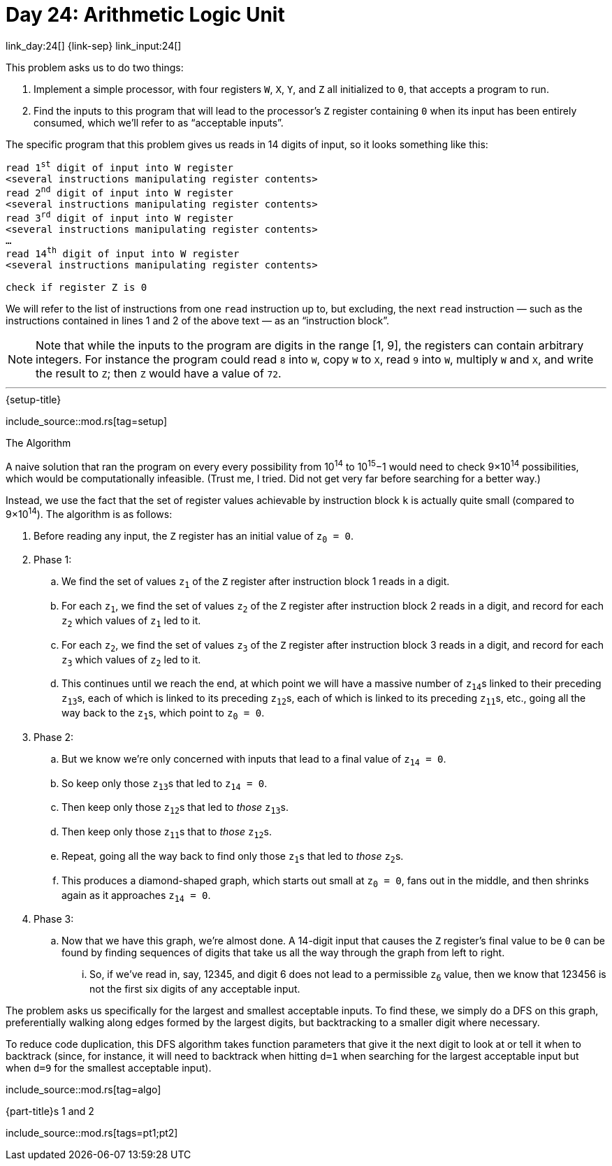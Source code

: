 = Day 24: Arithmetic Logic Unit

link_day:24[] {link-sep} link_input:24[]

This problem asks us to do two things:

. Implement a simple processor, with four registers `W`, `X`, `Y`, and `Z` all initialized to `0`, that accepts a program to run.
. Find the inputs to this program that will lead to the processor's `Z` register containing `0` when its input has been entirely consumed, which we'll refer to as “acceptable inputs”.

The specific program that this problem gives us reads in 14 digits of input, so it looks something like this:

:several-instr: <several instructions manipulating register contents>
[source,text,subs="quotes,replacements,attributes"]
--
read 1^st^ digit of input into W register
{several-instr}
read 2^nd^ digit of input into W register
{several-instr}
read 3^rd^ digit of input into W register
{several-instr}
...
read 14^th^ digit of input into W register
{several-instr}

check if register Z is 0
--

We will refer to the list of instructions from one `read` instruction up to, but excluding, the next `read` instruction — such as the instructions contained in lines 1 and 2 of the above text — as an “instruction block”.


[NOTE]
--
Note that while the inputs to the program are digits in the range [1, 9], the registers can contain arbitrary integers.
For instance the program could read `8` into `W`, copy `W` to `X`, read `9` into `W`, multiply `W` and `X`, and write the result to `Z`; then `Z` would have a value of `72`.
--

***

.{setup-title}

--
include_source::mod.rs[tag=setup]
--

.The Algorithm

A naive solution that ran the program on every every possibility from 10^14^ to 10^15^−1 would need to check 9×10^14^ possibilities, which would be computationally infeasible.
(Trust me, I tried.
Did not get very far before searching for a better way.)

Instead, we use the fact that the set of register values achievable by instruction block `k` is actually quite small (compared to 9×10^14^).
The algorithm is as follows:

. Before reading any input, the `Z` register has an initial value of pass:q[`z~0~ = 0`].
. Phase 1:
.. We find the set of values pass:q[`z~1~`] of the `Z` register after instruction block 1 reads in a digit.
.. For each pass:q[`z~1~`], we find the set of values pass:q[`z~2~`] of the `Z` register after instruction block 2 reads in a digit, and record for each pass:q[`z~2~`] which values of pass:q[`z~1~`] led to it.
.. For each pass:q[`z~2~`], we find the set of values pass:q[`z~3~`] of the `Z` register after instruction block 3 reads in a digit, and record for each pass:q[`z~3~`] which values of pass:q[`z~2~`] led to it.
.. This continues until we reach the end, at which point we will have a massive number of pass:q[`z~14~`]s linked to their preceding pass:q[`z~13~`]s, each of which is linked to its preceding pass:q[`z~12~`]s, each of which is linked to its preceding pass:q[`z~11~`]s, etc., going all the way back to the pass:q[`z~1~`]s, which point to pass:q[`z~0~ = 0`].
. Phase 2:
.. But we know we're only concerned with inputs that lead to a final value of pass:q[`z~14~ = 0`].
.. So keep only those pass:q[`z~13~`]s that led to pass:q[`z~14~ = 0`].
.. Then keep only those pass:q[`z~12~`]s that led to _those_ pass:q[`z~13~`]s.
.. Then keep only those pass:q[`z~11~`]s that to _those_ pass:q[`z~12~`]s.
.. Repeat, going all the way back to find only those pass:q[`z~1~`]s that led to _those_ pass:q[`z~2~`]s.
.. This produces a diamond-shaped graph, which starts out small at pass:q[`z~0~ = 0`], fans out in the middle, and then shrinks again as it approaches pass:q[`z~14~ = 0`].
. Phase 3:
.. Now that we have this graph, we're almost done.
A 14-digit input that causes the `Z` register's final value to be `0` can be found by finding sequences of digits that take us all the way through the graph from left to right.
... So, if we've read in, say, 12345, and digit 6 does not lead to a permissible pass:q[`z~6~`] value, then we know that 123456 is not the first six digits of any acceptable input.

The problem asks us specifically for the largest and smallest acceptable inputs.
To find these, we simply do a DFS on this graph, preferentially walking along edges formed by the largest digits, but backtracking to a smaller digit where necessary.

To reduce code duplication, this DFS algorithm takes function parameters that give it the next digit to look at or tell it when to backtrack (since, for instance, it will need to backtrack when hitting `d=1` when searching for the largest acceptable input but when `d=9` for the smallest acceptable input).

include_source::mod.rs[tag=algo]

.{part-title}s 1 and 2
--
include_source::mod.rs[tags=pt1;pt2]
--
